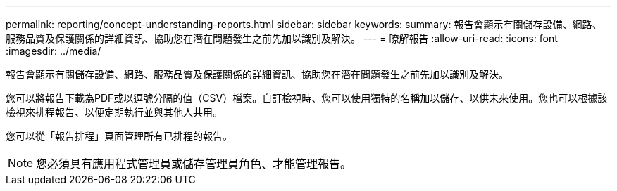 ---
permalink: reporting/concept-understanding-reports.html 
sidebar: sidebar 
keywords:  
summary: 報告會顯示有關儲存設備、網路、服務品質及保護關係的詳細資訊、協助您在潛在問題發生之前先加以識別及解決。 
---
= 瞭解報告
:allow-uri-read: 
:icons: font
:imagesdir: ../media/


[role="lead"]
報告會顯示有關儲存設備、網路、服務品質及保護關係的詳細資訊、協助您在潛在問題發生之前先加以識別及解決。

您可以將報告下載為PDF或以逗號分隔的值（CSV）檔案。自訂檢視時、您可以使用獨特的名稱加以儲存、以供未來使用。您也可以根據該檢視來排程報告、以便定期執行並與其他人共用。

您可以從「報告排程」頁面管理所有已排程的報告。

[NOTE]
====
您必須具有應用程式管理員或儲存管理員角色、才能管理報告。

====